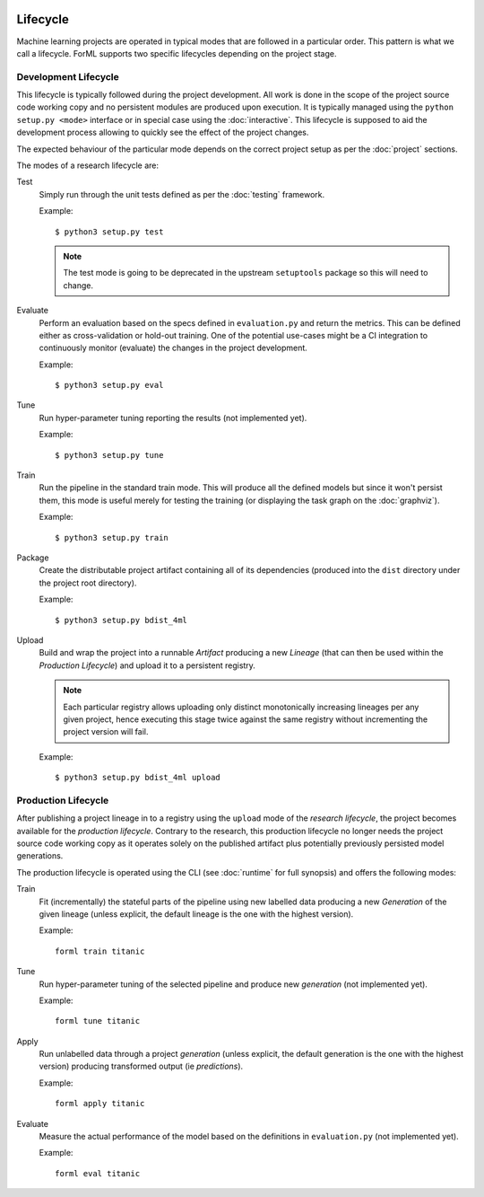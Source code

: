  .. Licensed to the Apache Software Foundation (ASF) under one
    or more contributor license agreements.  See the NOTICE file
    distributed with this work for additional information
    regarding copyright ownership.  The ASF licenses this file
    to you under the Apache License, Version 2.0 (the
    "License"); you may not use this file except in compliance
    with the License.  You may obtain a copy of the License at
 ..   http://www.apache.org/licenses/LICENSE-2.0
 .. Unless required by applicable law or agreed to in writing,
    software distributed under the License is distributed on an
    "AS IS" BASIS, WITHOUT WARRANTIES OR CONDITIONS OF ANY
    KIND, either express or implied.  See the License for the
    specific language governing permissions and limitations
    under the License.

Lifecycle
=========

Machine learning projects are operated in typical modes that are followed in a particular order. This pattern is what we
call a lifecycle. ForML supports two specific lifecycles depending on the project stage.

.. _lifecycle-development:

Development Lifecycle
---------------------

This lifecycle is typically followed during the project development. All work is done in the scope of the project source
code working copy and no persistent modules are produced upon execution. It is typically managed using the
``python setup.py <mode>`` interface or in special case using the :doc:`interactive`. This lifecycle is supposed to aid
the development process allowing to quickly see the effect of the project changes.

The expected behaviour of the particular mode depends on the correct project setup as per the :doc:`project` sections.

The modes of a research lifecycle are:

Test
    Simply run through the unit tests defined as per the :doc:`testing` framework.

    Example::

        $ python3 setup.py test

    .. note::
       The test mode is going to be deprecated in the upstream ``setuptools`` package so this will need to change.

Evaluate
    Perform an evaluation based on the specs defined in ``evaluation.py`` and return the metrics. This can be defined
    either as cross-validation or hold-out training. One of the potential use-cases might be a CI integration
    to continuously monitor (evaluate) the changes in the project development.

    Example::

        $ python3 setup.py eval


Tune
    Run hyper-parameter tuning reporting the results (not implemented yet).

    Example::

        $ python3 setup.py tune

Train
    Run the pipeline in the standard train mode. This will produce all the defined models but since it won't persist
    them, this mode is useful merely for testing the training (or displaying the task graph on the :doc:`graphviz`).

    Example::

        $ python3 setup.py train

Package
    Create the distributable project artifact containing all of its dependencies (produced into the ``dist`` directory
    under the project root directory).

    Example::

        $ python3 setup.py bdist_4ml

Upload
    Build and wrap the project into a runnable *Artifact* producing a new *Lineage* (that can then be used within
    the *Production Lifecycle*) and upload it to a persistent registry.

    .. note::
       Each particular registry allows uploading only distinct monotonically increasing lineages per any given project,
       hence executing this stage twice against the same registry without incrementing the project version will fail.

    Example::

        $ python3 setup.py bdist_4ml upload


.. _lifecycle-production:

Production Lifecycle
--------------------

After publishing a project lineage in to a registry using the ``upload`` mode of the *research lifecycle*, the project
becomes available for the *production lifecycle*. Contrary to the research, this production lifecycle no longer needs
the project source code working copy as it operates solely on the published artifact plus potentially previously
persisted model generations.

The production lifecycle is operated using the CLI (see :doc:`runtime` for full synopsis) and offers the following
modes:

Train
    Fit (incrementally) the stateful parts of the pipeline using new labelled data producing a new *Generation* of
    the given lineage (unless explicit, the default lineage is the one with the highest version).

    Example::

        forml train titanic

Tune
    Run hyper-parameter tuning of the selected pipeline and produce new *generation* (not implemented yet).

    Example::

        forml tune titanic

Apply
    Run unlabelled data through a project *generation* (unless explicit, the default generation is the one with the
    highest version) producing transformed output (ie *predictions*).

    Example::

        forml apply titanic

Evaluate
    Measure the actual performance of the model based on the definitions in ``evaluation.py`` (not implemented yet).

    Example::

        forml eval titanic
